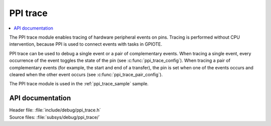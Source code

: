 .. _ppi_trace:

PPI trace
#########

.. contents::
   :local:
   :depth: 2

The PPI trace module enables tracing of hardware peripheral events on pins.
Tracing is performed without CPU intervention, because PPI is used to connect events with tasks in GPIOTE.

PPI trace can be used to debug a single event or a pair of complementary events.
When tracing a single event, every occurrence of the event toggles the state of the pin (see :c:func:`ppi_trace_config`).
When tracing a pair of complementary events (for example, the start and end of a transfer), the pin is set when one of the events occurs and cleared when the other event occurs (see :c:func:`ppi_trace_pair_config`).

The PPI trace module is used in the :ref:`ppi_trace_sample` sample.

API documentation
*****************

| Header file: :file:`include/debug/ppi_trace.h`
| Source files: :file:`subsys/debug/ppi_trace/`

.. doxygengroup:: ppi_trace
   :project: nrf
   :members:
